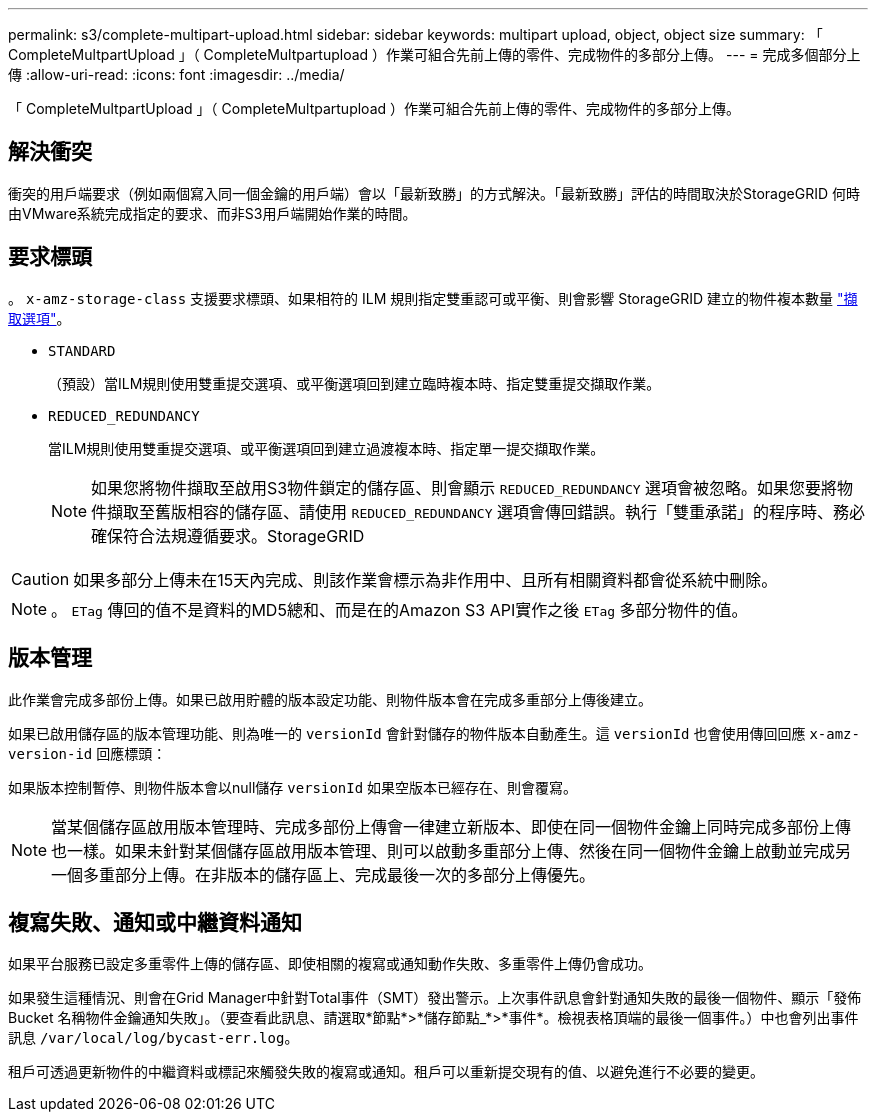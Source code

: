 ---
permalink: s3/complete-multipart-upload.html 
sidebar: sidebar 
keywords: multipart upload, object, object size 
summary: 「 CompleteMultpartUpload 」（ CompleteMultpartupload ）作業可組合先前上傳的零件、完成物件的多部分上傳。 
---
= 完成多個部分上傳
:allow-uri-read: 
:icons: font
:imagesdir: ../media/


[role="lead"]
「 CompleteMultpartUpload 」（ CompleteMultpartupload ）作業可組合先前上傳的零件、完成物件的多部分上傳。



== 解決衝突

衝突的用戶端要求（例如兩個寫入同一個金鑰的用戶端）會以「最新致勝」的方式解決。「最新致勝」評估的時間取決於StorageGRID 何時由VMware系統完成指定的要求、而非S3用戶端開始作業的時間。



== 要求標頭

。 `x-amz-storage-class` 支援要求標頭、如果相符的 ILM 規則指定雙重認可或平衡、則會影響 StorageGRID 建立的物件複本數量 link:../ilm/data-protection-options-for-ingest.html["擷取選項"]。

* `STANDARD`
+
（預設）當ILM規則使用雙重提交選項、或平衡選項回到建立臨時複本時、指定雙重提交擷取作業。

* `REDUCED_REDUNDANCY`
+
當ILM規則使用雙重提交選項、或平衡選項回到建立過渡複本時、指定單一提交擷取作業。

+

NOTE: 如果您將物件擷取至啟用S3物件鎖定的儲存區、則會顯示 `REDUCED_REDUNDANCY` 選項會被忽略。如果您要將物件擷取至舊版相容的儲存區、請使用 `REDUCED_REDUNDANCY` 選項會傳回錯誤。執行「雙重承諾」的程序時、務必確保符合法規遵循要求。StorageGRID




CAUTION: 如果多部分上傳未在15天內完成、則該作業會標示為非作用中、且所有相關資料都會從系統中刪除。


NOTE: 。 `ETag` 傳回的值不是資料的MD5總和、而是在的Amazon S3 API實作之後 `ETag` 多部分物件的值。



== 版本管理

此作業會完成多部份上傳。如果已啟用貯體的版本設定功能、則物件版本會在完成多重部分上傳後建立。

如果已啟用儲存區的版本管理功能、則為唯一的 `versionId` 會針對儲存的物件版本自動產生。這 `versionId` 也會使用傳回回應 `x-amz-version-id` 回應標頭：

如果版本控制暫停、則物件版本會以null儲存 `versionId` 如果空版本已經存在、則會覆寫。


NOTE: 當某個儲存區啟用版本管理時、完成多部份上傳會一律建立新版本、即使在同一個物件金鑰上同時完成多部份上傳也一樣。如果未針對某個儲存區啟用版本管理、則可以啟動多重部分上傳、然後在同一個物件金鑰上啟動並完成另一個多重部分上傳。在非版本的儲存區上、完成最後一次的多部分上傳優先。



== 複寫失敗、通知或中繼資料通知

如果平台服務已設定多重零件上傳的儲存區、即使相關的複寫或通知動作失敗、多重零件上傳仍會成功。

如果發生這種情況、則會在Grid Manager中針對Total事件（SMT）發出警示。上次事件訊息會針對通知失敗的最後一個物件、顯示「發佈 Bucket 名稱物件金鑰通知失敗」。（要查看此訊息、請選取*節點*>*儲存節點_*>*事件*。檢視表格頂端的最後一個事件。）中也會列出事件訊息 `/var/local/log/bycast-err.log`。

租戶可透過更新物件的中繼資料或標記來觸發失敗的複寫或通知。租戶可以重新提交現有的值、以避免進行不必要的變更。
